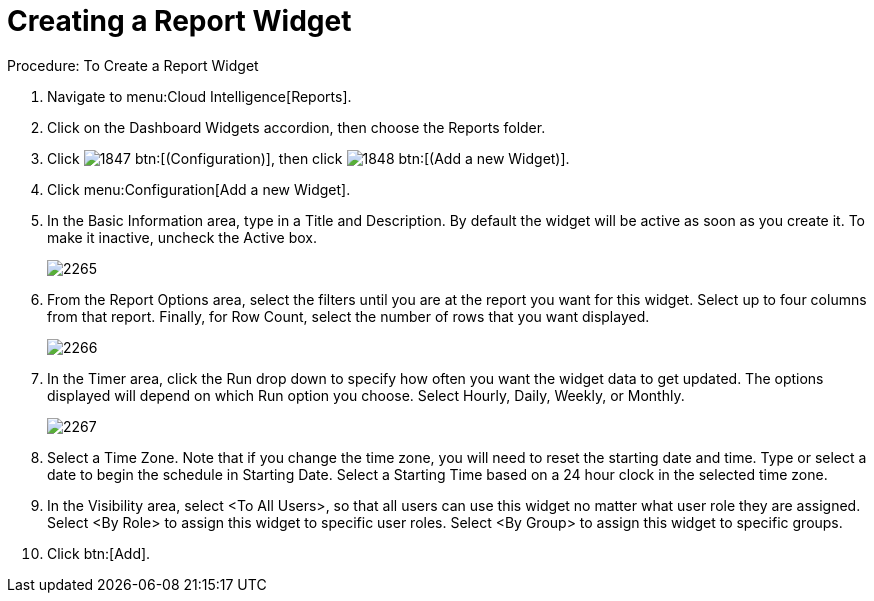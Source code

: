 [[_to_create_a_report_widget]]
= Creating a Report Widget

.Procedure: To Create a Report Widget
. Navigate to menu:Cloud Intelligence[Reports]. 
. Click on the [label]#Dashboard Widgets# accordion, then choose the [label]#Reports# folder. 
. Click  image:images/1847.png[] btn:[(Configuration)], then click  image:images/1848.png[] btn:[(Add a new Widget)]. 
. Click menu:Configuration[Add a new Widget]. 
. In the [label]#Basic Information# area, type in a [label]#Title# and [label]#Description#.
  By default the widget will be active as soon as you create it.
  To make it inactive, uncheck the [label]#Active# box. 
+

image::images/2265.png[]

. From the [label]#Report Options# area, select the filters until you are at the report you want for this widget.
  Select up to four columns from that report.
  Finally, for [label]#Row Count#, select the number of rows that you want displayed. 
+

image::images/2266.png[]

. In the [label]#Timer# area, click the [label]#Run# drop down to specify how often you want the widget data to get updated.
  The options displayed will depend on which [label]#Run# option you choose.
  Select [label]#Hourly#, [label]#Daily#, [label]#Weekly#, or [label]#Monthly#. 
+

image::images/2267.png[]

. Select a [label]#Time Zone#.
  Note that if you change the time zone, you will need to reset the starting date and time.
  Type or select a date to begin the schedule in [label]#Starting Date#.
  Select a [label]#Starting Time# based on a 24 hour clock in the selected time zone. 
. In the [label]#Visibility# area, select [label]#<To All Users>#, so that all users can use this widget no matter what user role they are assigned.
  Select [label]#<By Role># to assign this widget to specific user roles.
  Select [label]#<By Group># to assign this widget to specific groups. 
. Click btn:[Add]. 
